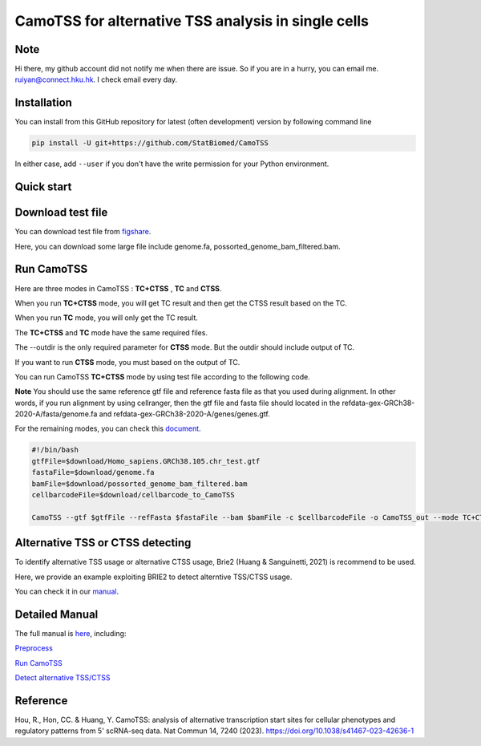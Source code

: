 ============================================================
CamoTSS for alternative TSS analysis in single cells
============================================================
|pypi| 

.. |pypi| image:: https://badge.fury.io/py/CamoTSS.svg
       :target: https://pypi.org/project/CamoTSS/

.. image:: https://zenodo.org/badge/497821671.svg
      :target: https://zenodo.org/badge/latestdoi/497821671


Note
============
Hi there, my github account did not notify me when there are issue. 
So if you are in a hurry, you can email me. ruiyan@connect.hku.hk.
I check email every day.  



Installation
============

You can install from this GitHub repository for latest (often development) 
version by following command line

.. code-block:: bash

  pip install -U git+https://github.com/StatBiomed/CamoTSS

In either case, add ``--user`` if you don't have the write permission for your 
Python environment.


Quick start
===========

Download test file
===================

You can download test file from figshare_.

.. _figshare: https://figshare.com/projects/CamoTSS/184603

Here, you can download some large file include genome.fa, possorted_genome_bam_filtered.bam.
  
Run CamoTSS 
=============

Here are three modes in CamoTSS : **TC+CTSS** , **TC** and **CTSS**.

When you run **TC+CTSS** mode, you will get TC result and then get the CTSS result based on the TC.

When you run **TC** mode, you will only get the TC result.

The **TC+CTSS** and **TC** mode have the same required files.

The --outdir is the only required parameter for **CTSS** mode. But the outdir should include output of TC.  

If you want to run **CTSS** mode, you must based on the output of TC.

You can run CamoTSS **TC+CTSS** mode by using test file according to the following code.

**Note**
You should use the same reference gtf file and reference fasta file as that you used during alignment. In other words, if you run alignment by using cellranger, then the gtf file and fasta file should located in the refdata-gex-GRCh38-2020-A/fasta/genome.fa and refdata-gex-GRCh38-2020-A/genes/genes.gtf.  

For the remaining modes, you can check this document_.

.. _document: https://camotss.readthedocs.io/en/latest/run_CamoTSS.html

.. code-block:: bash

   #!/bin/bash 
   gtfFile=$download/Homo_sapiens.GRCh38.105.chr_test.gtf
   fastaFile=$download/genome.fa
   bamFile=$download/possorted_genome_bam_filtered.bam
   cellbarcodeFile=$download/cellbarcode_to_CamoTSS
        
   CamoTSS --gtf $gtfFile --refFasta $fastaFile --bam $bamFile -c $cellbarcodeFile -o CamoTSS_out --mode TC+CTSS


Alternative TSS or CTSS detecting
=================================

To identify alternative TSS usage or alternative CTSS usage, Brie2 (Huang & Sanguinetti, 2021) is recommend to be used. 

Here, we provide an example exploiting BRIE2 to detect alterntive TSS/CTSS usage. 

You can check it in our manual_.

.. _manual: https://camotss.readthedocs.io/en/latest/runBRIE.html  


Detailed Manual
================

The full manual is here_, including:

`Preprocess`_

`Run CamoTSS`_

`Detect alternative TSS/CTSS`_

.. _here: https://camotss.readthedocs.io/en/latest/index.html

.. _Preprocess: https://camotss.readthedocs.io/en/latest/preprocess.html

.. _Run CamoTSS: https://camotss.readthedocs.io/en/latest/run_CamoTSS.html

.. _Detect alternative TSS/CTSS: https://camotss.readthedocs.io/en/latest/runBRIE.html



Reference
===========

Hou, R., Hon, CC. & Huang, Y. CamoTSS: analysis of alternative transcription start sites for cellular phenotypes and regulatory patterns from 5' scRNA-seq data. Nat Commun 14, 7240 (2023). https://doi.org/10.1038/s41467-023-42636-1












